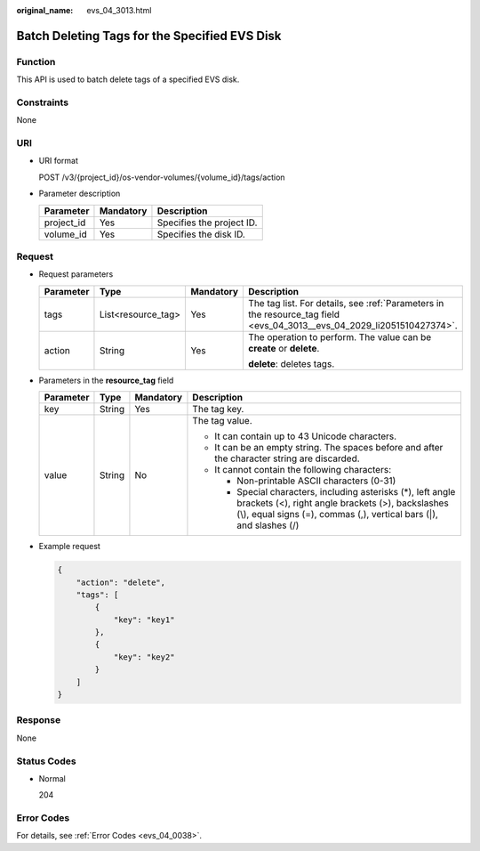 :original_name: evs_04_3013.html

.. _evs_04_3013:

Batch Deleting Tags for the Specified EVS Disk
==============================================

Function
--------

This API is used to batch delete tags of a specified EVS disk.

Constraints
-----------

None

URI
---

-  URI format

   POST /v3/{project_id}/os-vendor-volumes/{volume_id}/tags/action

-  Parameter description

   ========== ========= =========================
   Parameter  Mandatory Description
   ========== ========= =========================
   project_id Yes       Specifies the project ID.
   volume_id  Yes       Specifies the disk ID.
   ========== ========= =========================

Request
-------

-  Request parameters

   +-----------------+--------------------+-----------------+------------------------------------------------------------------------------------------------------------------------+
   | Parameter       | Type               | Mandatory       | Description                                                                                                            |
   +=================+====================+=================+========================================================================================================================+
   | tags            | List<resource_tag> | Yes             | The tag list. For details, see :ref:`Parameters in the resource_tag field <evs_04_3013__evs_04_2029_li2051510427374>`. |
   +-----------------+--------------------+-----------------+------------------------------------------------------------------------------------------------------------------------+
   | action          | String             | Yes             | The operation to perform. The value can be **create** or **delete**.                                                   |
   |                 |                    |                 |                                                                                                                        |
   |                 |                    |                 | **delete**: deletes tags.                                                                                              |
   +-----------------+--------------------+-----------------+------------------------------------------------------------------------------------------------------------------------+

-  .. _evs_04_3013__evs_04_2029_li2051510427374:

   Parameters in the **resource_tag** field

   +-----------------+-----------------+-----------------+-----------------------------------------------------------------------------------------------------------------------------------------------------------------------------------------+
   | Parameter       | Type            | Mandatory       | Description                                                                                                                                                                             |
   +=================+=================+=================+=========================================================================================================================================================================================+
   | key             | String          | Yes             | The tag key.                                                                                                                                                                            |
   +-----------------+-----------------+-----------------+-----------------------------------------------------------------------------------------------------------------------------------------------------------------------------------------+
   | value           | String          | No              | The tag value.                                                                                                                                                                          |
   |                 |                 |                 |                                                                                                                                                                                         |
   |                 |                 |                 | -  It can contain up to 43 Unicode characters.                                                                                                                                          |
   |                 |                 |                 | -  It can be an empty string. The spaces before and after the character string are discarded.                                                                                           |
   |                 |                 |                 | -  It cannot contain the following characters:                                                                                                                                          |
   |                 |                 |                 |                                                                                                                                                                                         |
   |                 |                 |                 |    -  Non-printable ASCII characters (0-31)                                                                                                                                             |
   |                 |                 |                 |    -  Special characters, including asterisks (*), left angle brackets (<), right angle brackets (>), backslashes (\\), equal signs (=), commas (,), vertical bars (|), and slashes (/) |
   +-----------------+-----------------+-----------------+-----------------------------------------------------------------------------------------------------------------------------------------------------------------------------------------+

-  Example request

   .. code-block::

      {
          "action": "delete",
          "tags": [
              {
                  "key": "key1"
              },
              {
                  "key": "key2"
              }
          ]
      }

Response
--------

None

Status Codes
------------

-  Normal

   204

Error Codes
-----------

For details, see :ref:`Error Codes <evs_04_0038>`.
